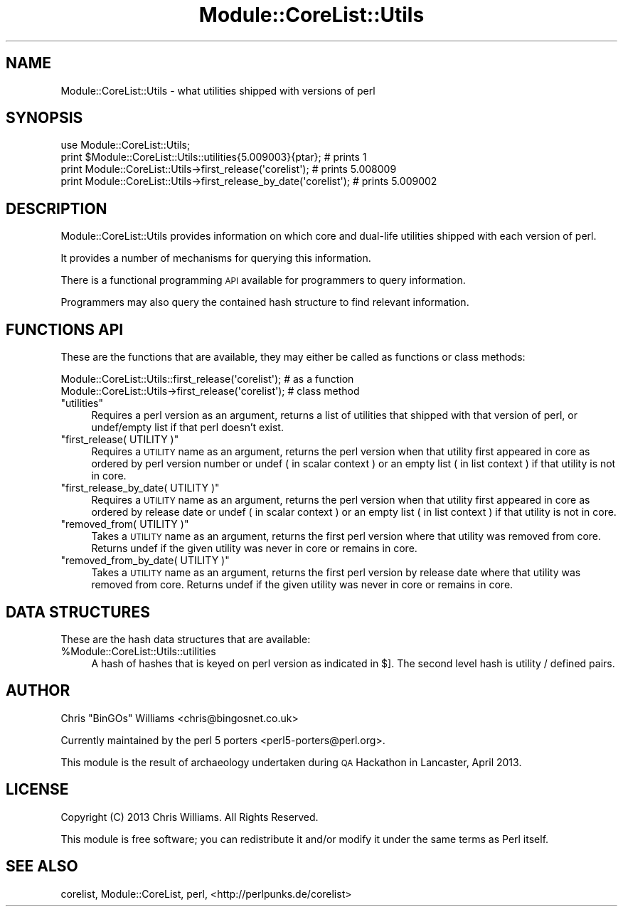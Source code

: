 .\" Automatically generated by Pod::Man 2.28 (Pod::Simple 3.29)
.\"
.\" Standard preamble:
.\" ========================================================================
.de Sp \" Vertical space (when we can't use .PP)
.if t .sp .5v
.if n .sp
..
.de Vb \" Begin verbatim text
.ft CW
.nf
.ne \\$1
..
.de Ve \" End verbatim text
.ft R
.fi
..
.\" Set up some character translations and predefined strings.  \*(-- will
.\" give an unbreakable dash, \*(PI will give pi, \*(L" will give a left
.\" double quote, and \*(R" will give a right double quote.  \*(C+ will
.\" give a nicer C++.  Capital omega is used to do unbreakable dashes and
.\" therefore won't be available.  \*(C` and \*(C' expand to `' in nroff,
.\" nothing in troff, for use with C<>.
.tr \(*W-
.ds C+ C\v'-.1v'\h'-1p'\s-2+\h'-1p'+\s0\v'.1v'\h'-1p'
.ie n \{\
.    ds -- \(*W-
.    ds PI pi
.    if (\n(.H=4u)&(1m=24u) .ds -- \(*W\h'-12u'\(*W\h'-12u'-\" diablo 10 pitch
.    if (\n(.H=4u)&(1m=20u) .ds -- \(*W\h'-12u'\(*W\h'-8u'-\"  diablo 12 pitch
.    ds L" ""
.    ds R" ""
.    ds C` ""
.    ds C' ""
'br\}
.el\{\
.    ds -- \|\(em\|
.    ds PI \(*p
.    ds L" ``
.    ds R" ''
.    ds C`
.    ds C'
'br\}
.\"
.\" Escape single quotes in literal strings from groff's Unicode transform.
.ie \n(.g .ds Aq \(aq
.el       .ds Aq '
.\"
.\" If the F register is turned on, we'll generate index entries on stderr for
.\" titles (.TH), headers (.SH), subsections (.SS), items (.Ip), and index
.\" entries marked with X<> in POD.  Of course, you'll have to process the
.\" output yourself in some meaningful fashion.
.\"
.\" Avoid warning from groff about undefined register 'F'.
.de IX
..
.nr rF 0
.if \n(.g .if rF .nr rF 1
.if (\n(rF:(\n(.g==0)) \{
.    if \nF \{
.        de IX
.        tm Index:\\$1\t\\n%\t"\\$2"
..
.        if !\nF==2 \{
.            nr % 0
.            nr F 2
.        \}
.    \}
.\}
.rr rF
.\"
.\" Accent mark definitions (@(#)ms.acc 1.5 88/02/08 SMI; from UCB 4.2).
.\" Fear.  Run.  Save yourself.  No user-serviceable parts.
.    \" fudge factors for nroff and troff
.if n \{\
.    ds #H 0
.    ds #V .8m
.    ds #F .3m
.    ds #[ \f1
.    ds #] \fP
.\}
.if t \{\
.    ds #H ((1u-(\\\\n(.fu%2u))*.13m)
.    ds #V .6m
.    ds #F 0
.    ds #[ \&
.    ds #] \&
.\}
.    \" simple accents for nroff and troff
.if n \{\
.    ds ' \&
.    ds ` \&
.    ds ^ \&
.    ds , \&
.    ds ~ ~
.    ds /
.\}
.if t \{\
.    ds ' \\k:\h'-(\\n(.wu*8/10-\*(#H)'\'\h"|\\n:u"
.    ds ` \\k:\h'-(\\n(.wu*8/10-\*(#H)'\`\h'|\\n:u'
.    ds ^ \\k:\h'-(\\n(.wu*10/11-\*(#H)'^\h'|\\n:u'
.    ds , \\k:\h'-(\\n(.wu*8/10)',\h'|\\n:u'
.    ds ~ \\k:\h'-(\\n(.wu-\*(#H-.1m)'~\h'|\\n:u'
.    ds / \\k:\h'-(\\n(.wu*8/10-\*(#H)'\z\(sl\h'|\\n:u'
.\}
.    \" troff and (daisy-wheel) nroff accents
.ds : \\k:\h'-(\\n(.wu*8/10-\*(#H+.1m+\*(#F)'\v'-\*(#V'\z.\h'.2m+\*(#F'.\h'|\\n:u'\v'\*(#V'
.ds 8 \h'\*(#H'\(*b\h'-\*(#H'
.ds o \\k:\h'-(\\n(.wu+\w'\(de'u-\*(#H)/2u'\v'-.3n'\*(#[\z\(de\v'.3n'\h'|\\n:u'\*(#]
.ds d- \h'\*(#H'\(pd\h'-\w'~'u'\v'-.25m'\f2\(hy\fP\v'.25m'\h'-\*(#H'
.ds D- D\\k:\h'-\w'D'u'\v'-.11m'\z\(hy\v'.11m'\h'|\\n:u'
.ds th \*(#[\v'.3m'\s+1I\s-1\v'-.3m'\h'-(\w'I'u*2/3)'\s-1o\s+1\*(#]
.ds Th \*(#[\s+2I\s-2\h'-\w'I'u*3/5'\v'-.3m'o\v'.3m'\*(#]
.ds ae a\h'-(\w'a'u*4/10)'e
.ds Ae A\h'-(\w'A'u*4/10)'E
.    \" corrections for vroff
.if v .ds ~ \\k:\h'-(\\n(.wu*9/10-\*(#H)'\s-2\u~\d\s+2\h'|\\n:u'
.if v .ds ^ \\k:\h'-(\\n(.wu*10/11-\*(#H)'\v'-.4m'^\v'.4m'\h'|\\n:u'
.    \" for low resolution devices (crt and lpr)
.if \n(.H>23 .if \n(.V>19 \
\{\
.    ds : e
.    ds 8 ss
.    ds o a
.    ds d- d\h'-1'\(ga
.    ds D- D\h'-1'\(hy
.    ds th \o'bp'
.    ds Th \o'LP'
.    ds ae ae
.    ds Ae AE
.\}
.rm #[ #] #H #V #F C
.\" ========================================================================
.\"
.IX Title "Module::CoreList::Utils 3"
.TH Module::CoreList::Utils 3 "2015-05-19" "perl v5.22.0" "Perl Programmers Reference Guide"
.\" For nroff, turn off justification.  Always turn off hyphenation; it makes
.\" way too many mistakes in technical documents.
.if n .ad l
.nh
.SH "NAME"
Module::CoreList::Utils \- what utilities shipped with versions of perl
.SH "SYNOPSIS"
.IX Header "SYNOPSIS"
.Vb 1
\& use Module::CoreList::Utils;
\&
\& print $Module::CoreList::Utils::utilities{5.009003}{ptar}; # prints 1
\&
\& print Module::CoreList::Utils\->first_release(\*(Aqcorelist\*(Aq);           # prints 5.008009
\& print Module::CoreList::Utils\->first_release_by_date(\*(Aqcorelist\*(Aq);   # prints 5.009002
.Ve
.SH "DESCRIPTION"
.IX Header "DESCRIPTION"
Module::CoreList::Utils provides information on which core and dual-life utilities shipped
with each version of perl.
.PP
It provides a number of mechanisms for querying this information.
.PP
There is a functional programming \s-1API\s0 available for programmers to query
information.
.PP
Programmers may also query the contained hash structure to find relevant
information.
.SH "FUNCTIONS API"
.IX Header "FUNCTIONS API"
These are the functions that are available, they may either be called as functions or class methods:
.PP
.Vb 1
\&  Module::CoreList::Utils::first_release(\*(Aqcorelist\*(Aq); # as a function
\&
\&  Module::CoreList::Utils\->first_release(\*(Aqcorelist\*(Aq); # class method
.Ve
.ie n .IP """utilities""" 4
.el .IP "\f(CWutilities\fR" 4
.IX Item "utilities"
Requires a perl version as an argument, returns a list of utilities that shipped with
that version of perl, or undef/empty list if that perl doesn't exist.
.ie n .IP """first_release( UTILITY )""" 4
.el .IP "\f(CWfirst_release( UTILITY )\fR" 4
.IX Item "first_release( UTILITY )"
Requires a \s-1UTILITY\s0 name as an argument, returns the perl version when that utility first
appeared in core as ordered by perl version number or undef ( in scalar context )
or an empty list ( in list context ) if that utility is not in core.
.ie n .IP """first_release_by_date( UTILITY )""" 4
.el .IP "\f(CWfirst_release_by_date( UTILITY )\fR" 4
.IX Item "first_release_by_date( UTILITY )"
Requires a \s-1UTILITY\s0 name as an argument, returns the perl version when that utility first
appeared in core as ordered by release date or undef ( in scalar context )
or an empty list ( in list context ) if that utility is not in core.
.ie n .IP """removed_from( UTILITY )""" 4
.el .IP "\f(CWremoved_from( UTILITY )\fR" 4
.IX Item "removed_from( UTILITY )"
Takes a \s-1UTILITY\s0 name as an argument, returns the first perl version where that utility
was removed from core. Returns undef if the given utility was never in core or remains
in core.
.ie n .IP """removed_from_by_date( UTILITY )""" 4
.el .IP "\f(CWremoved_from_by_date( UTILITY )\fR" 4
.IX Item "removed_from_by_date( UTILITY )"
Takes a \s-1UTILITY\s0 name as an argument, returns the first perl version by release date where that
utility was removed from core. Returns undef if the given utility was never in core or remains
in core.
.SH "DATA STRUCTURES"
.IX Header "DATA STRUCTURES"
These are the hash data structures that are available:
.ie n .IP "%Module::CoreList::Utils::utilities" 4
.el .IP "\f(CW%Module::CoreList::Utils::utilities\fR" 4
.IX Item "%Module::CoreList::Utils::utilities"
A hash of hashes that is keyed on perl version as indicated
in $].  The second level hash is utility / defined pairs.
.SH "AUTHOR"
.IX Header "AUTHOR"
Chris \f(CW\*(C`BinGOs\*(C'\fR Williams <chris@bingosnet.co.uk>
.PP
Currently maintained by the perl 5 porters <perl5\-porters@perl.org>.
.PP
This module is the result of archaeology undertaken during \s-1QA\s0 Hackathon
in Lancaster, April 2013.
.SH "LICENSE"
.IX Header "LICENSE"
Copyright (C) 2013 Chris Williams.  All Rights Reserved.
.PP
This module is free software; you can redistribute it and/or modify it
under the same terms as Perl itself.
.SH "SEE ALSO"
.IX Header "SEE ALSO"
corelist, Module::CoreList, perl, <http://perlpunks.de/corelist>
